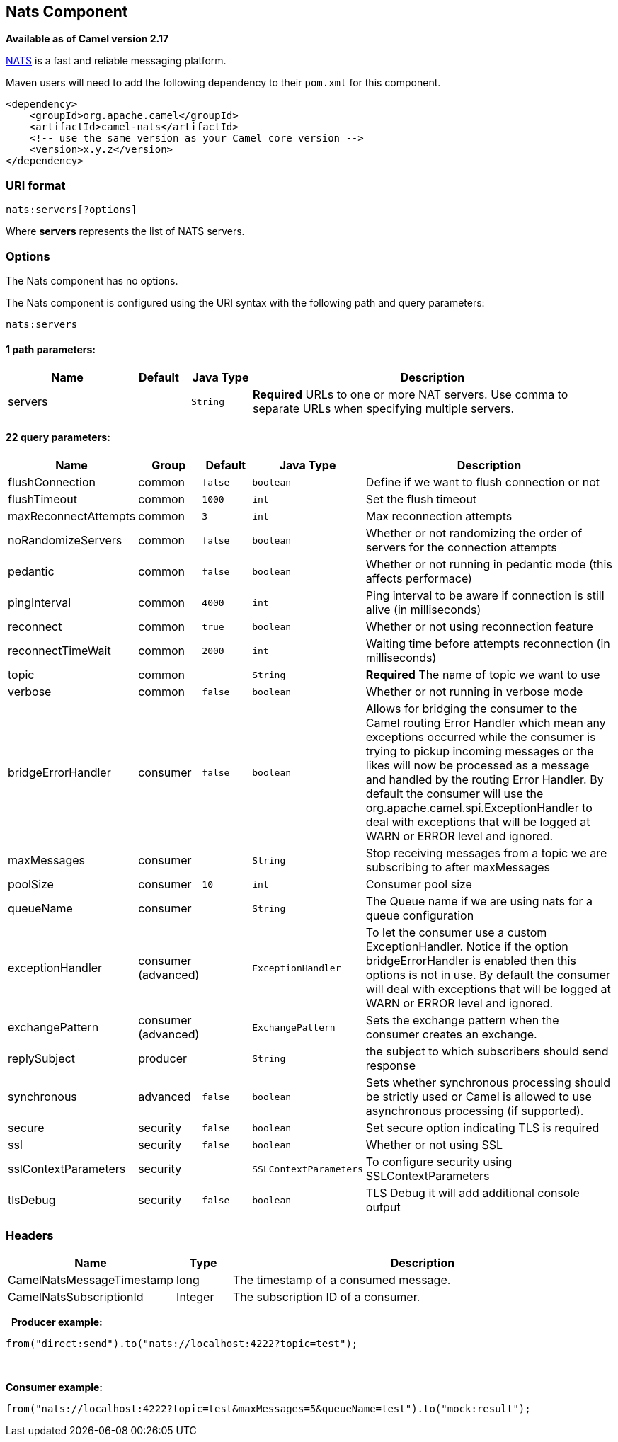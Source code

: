 ## Nats Component

*Available as of Camel version 2.17*

http://nats.io/[NATS] is a fast and reliable messaging platform.

Maven users will need to add the following dependency to
their `pom.xml` for this component.

[source,xml]
------------------------------------------------------------
<dependency>
    <groupId>org.apache.camel</groupId>
    <artifactId>camel-nats</artifactId>
    <!-- use the same version as your Camel core version -->
    <version>x.y.z</version>
</dependency>
------------------------------------------------------------

### URI format

[source,java]
----------------------
nats:servers[?options]
----------------------

Where *servers* represents the list of NATS servers.

### Options


// component options: START
The Nats component has no options.
// component options: END





// endpoint options: START
The Nats component is configured using the URI syntax with the following path and query parameters:

    nats:servers

#### 1 path parameters:

[width="100%",cols="2,1,1m,6",options="header"]
|=======================================================================
| Name | Default | Java Type | Description
| servers |  | String | *Required* URLs to one or more NAT servers. Use comma to separate URLs when specifying multiple servers.
|=======================================================================

#### 22 query parameters:

[width="100%",cols="2,1,1m,1m,5",options="header"]
|=======================================================================
| Name | Group | Default | Java Type | Description
| flushConnection | common | false | boolean | Define if we want to flush connection or not
| flushTimeout | common | 1000 | int | Set the flush timeout
| maxReconnectAttempts | common | 3 | int | Max reconnection attempts
| noRandomizeServers | common | false | boolean | Whether or not randomizing the order of servers for the connection attempts
| pedantic | common | false | boolean | Whether or not running in pedantic mode (this affects performace)
| pingInterval | common | 4000 | int | Ping interval to be aware if connection is still alive (in milliseconds)
| reconnect | common | true | boolean | Whether or not using reconnection feature
| reconnectTimeWait | common | 2000 | int | Waiting time before attempts reconnection (in milliseconds)
| topic | common |  | String | *Required* The name of topic we want to use
| verbose | common | false | boolean | Whether or not running in verbose mode
| bridgeErrorHandler | consumer | false | boolean | Allows for bridging the consumer to the Camel routing Error Handler which mean any exceptions occurred while the consumer is trying to pickup incoming messages or the likes will now be processed as a message and handled by the routing Error Handler. By default the consumer will use the org.apache.camel.spi.ExceptionHandler to deal with exceptions that will be logged at WARN or ERROR level and ignored.
| maxMessages | consumer |  | String | Stop receiving messages from a topic we are subscribing to after maxMessages
| poolSize | consumer | 10 | int | Consumer pool size
| queueName | consumer |  | String | The Queue name if we are using nats for a queue configuration
| exceptionHandler | consumer (advanced) |  | ExceptionHandler | To let the consumer use a custom ExceptionHandler. Notice if the option bridgeErrorHandler is enabled then this options is not in use. By default the consumer will deal with exceptions that will be logged at WARN or ERROR level and ignored.
| exchangePattern | consumer (advanced) |  | ExchangePattern | Sets the exchange pattern when the consumer creates an exchange.
| replySubject | producer |  | String | the subject to which subscribers should send response
| synchronous | advanced | false | boolean | Sets whether synchronous processing should be strictly used or Camel is allowed to use asynchronous processing (if supported).
| secure | security | false | boolean | Set secure option indicating TLS is required
| ssl | security | false | boolean | Whether or not using SSL
| sslContextParameters | security |  | SSLContextParameters | To configure security using SSLContextParameters
| tlsDebug | security | false | boolean | TLS Debug it will add additional console output
|=======================================================================
// endpoint options: END




### Headers

[width="100%",cols="10%,10%,80%",options="header",]
|=======================================================================
|Name |Type |Description

|CamelNatsMessageTimestamp |long |The timestamp of a consumed message.

|CamelNatsSubscriptionId |Integer |The subscription ID of a consumer.
|=======================================================================
 
*Producer example:*

[source,java]
-----------------------------------------------------------
from("direct:send").to("nats://localhost:4222?topic=test");
-----------------------------------------------------------

 

*Consumer example:*

[source,java]
----------------------------------------------------------------------------------------
from("nats://localhost:4222?topic=test&maxMessages=5&queueName=test").to("mock:result");
----------------------------------------------------------------------------------------
